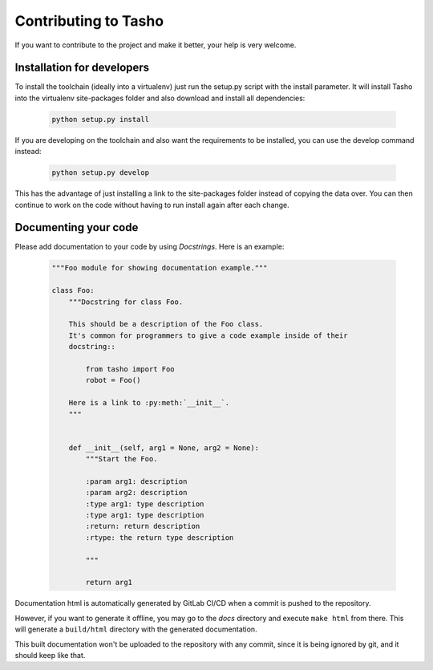 
*********************
Contributing to Tasho
*********************

If you want to contribute to the project and make it better, your help is very welcome.

.. seealso::

   Please submit an issue if you want to report a bug or propose new features.


Installation for developers
===========================

To install the toolchain (ideally into a virtualenv) just run the setup.py script with the install parameter. It will install Tasho into the virtualenv site-packages folder and also download and install all dependencies:

   .. code:: bash

       python setup.py install

If you are developing on the toolchain and also want the requirements to be installed, you can use the develop command instead:

   .. code:: bash

       python setup.py develop

This has the advantage of just installing a link to the site-packages folder instead of copying the data over. You can then continue to work on the code without having to run install again after each change.


Documenting your code
=====================

Please add documentation to your code by using *Docstrings*. Here is an example:

    .. code:: python

        """Foo module for showing documentation example."""

        class Foo:
            """Docstring for class Foo.

            This should be a description of the Foo class.
            It's common for programmers to give a code example inside of their
            docstring::

                from tasho import Foo
                robot = Foo()

            Here is a link to :py:meth:`__init__`.
            """


            def __init__(self, arg1 = None, arg2 = None):
                """Start the Foo.

                :param arg1: description
                :param arg2: description
                :type arg1: type description
                :type arg1: type description
                :return: return description
                :rtype: the return type description

                """

                return arg1

Documentation html is automatically generated by GitLab CI/CD when a commit is pushed to the repository.

However, if you want to generate it offline, you may go to the `docs` directory and execute ``make html`` from there.
This will generate a ``build/html`` directory with the generated documentation.

This built documentation won't be uploaded to the repository with any commit, since it is being ignored by git, and it should keep like that.
